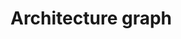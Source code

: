 * Architecture graph
#+begin_src dot :file architecture.png :exports results
digraph {
    compound=true
    subgraph cluster_0 {
        label="Abstract Trait Header"
        color=blue
        "Trait Template"
        "Proxy Template"
        "Proxy Assignment Template"
    }
    subgraph cluster_3 {
        label="Data type header"
        color=blue
        subgraph cluster_1 {
            label=DefineType
            color=darkgreen
            "MethodProxy"
            "Constructor"
            subgraph cluster_2 {
                label="Additional constructors"
                color=orange
                C [style=invis]
            }
        }
        "Concrete Trait"
        "Object Template"
        Implementation
    }
    subgraph cluster_4 {
        label="Data type implementation source"
        Methods
        "extern Implementation"
    }
    subgraph A {
        edge [dir=none]
        "extern Implementation" -> Implementation
    }
    "extern Implementation" [label=Implementation]
    Methods -> "extern Implementation"
    "Proxy Template" -> {"MethodProxy", "Proxy Assignment Template"}
    "Trait Template" -> { "Concrete Trait", "Object Template" }
    "Concrete Trait" -> Implementation
    "Object Template" -> "MethodProxy" [lhead=cluster_1]
    { "MethodProxy", "Proxy Assignment Template", Implementation } -> Constructor -> C [lhead=cluster_2]
    { Constructor, C } -> Object [ltail=cluster_2]
}
#+end_src

#+RESULTS:
[[file:architecture.png]]
